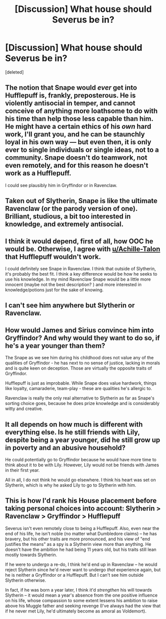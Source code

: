 #+TITLE: [Discussion] What house should Severus be in?

* [Discussion] What house should Severus be in?
:PROPERTIES:
:Score: 5
:DateUnix: 1554670246.0
:DateShort: 2019-Apr-08
:FlairText: Discussion
:END:
[deleted]


** The notion that Snape would /ever/ get into Hufflepuff is, frankly, preposterous. He is violently antisocial in temper, and cannot conceive of anything more loathsome to do with his time than help those less capable than him. He might have a certain ethics of his /own/ hard work, I'll grant you, and he can be staunchly loyal in his own way --- but even then, it is only ever to single individuals or single ideas, not to a community. Snape doesn't do teamwork, not even remotely, and for this reason he doesn't work as a Hufflepuff.

I could see plausibly him in Gryffindor or in Ravenclaw.
:PROPERTIES:
:Author: Achille-Talon
:Score: 24
:DateUnix: 1554670680.0
:DateShort: 2019-Apr-08
:END:


** Taken out of Slytherin, Snape is like the ultimate Ravenclaw (or the parody version of one). Brilliant, studious, a bit too interested in knowledge, and extremely antisocial.
:PROPERTIES:
:Author: PlusMortgage
:Score: 19
:DateUnix: 1554676630.0
:DateShort: 2019-Apr-08
:END:


** I think it would depend, first of all, how OOC he would be. Otherwise, I agree with [[/u/Achille-Talon][u/Achille-Talon]] that Hufflepuff wouldn't work.

I could definitely see Snape in Ravenclaw. I think that outside of Slytherin, it's probably the best fit. I think a key difference would be how he seeks to use his knowledge. In my mind Ravenclaw Snape would be a little more innocent (maybe not the best description? ) and more interested in knowledge/potions just for the sake of knowing.
:PROPERTIES:
:Author: kingsley_95
:Score: 7
:DateUnix: 1554677529.0
:DateShort: 2019-Apr-08
:END:


** I can't see him anywhere but Slytherin or Ravenclaw.
:PROPERTIES:
:Author: Asviloka
:Score: 4
:DateUnix: 1554691320.0
:DateShort: 2019-Apr-08
:END:


** How would James and Sirius convince him into Gryffindor? And why would they want to do so, if he's a year younger than them?

The Snape as we see him during his childhood does not value any of the qualities of Gryffindor - he has next to no sense of justice, lacking in morals and is quite keen on deception. Those are virtually the opposite traits of Gryffindor.

Hufflepuff is just as improbable. While Snape does value hardwork, things like loyalty, camaraderie, team-play - these are qualities he's allergic to.

Ravenclaw is really the only real alternative to Slytherin as far as Snape's sorting choice goes, because he does prize knowledge and is considerably witty and creative.
:PROPERTIES:
:Author: avittamboy
:Score: 6
:DateUnix: 1554678376.0
:DateShort: 2019-Apr-08
:END:


** It all depends on how much is different with everything else. Is he still friends with Lily, despite being a year younger, did he still grow up in poverty and an abusive household?

He could potentially go to Gryffindor because he would have more time to think about it to be with Lily. However, Lily would not be friends with James in their first year.

All in all, I do not think he would go elsewhere. I think his heart was set on Slytherin, which is why he asked Lily to go to Slytherin with him.
:PROPERTIES:
:Author: ModernDayWeeaboo
:Score: 2
:DateUnix: 1554685209.0
:DateShort: 2019-Apr-08
:END:


** This is how I'd rank his House placement before taking personal choices into account: Slytherin > Ravenclaw > Gryffindor > Hufflepuff

Severus isn't even remotely close to being a Hufflepuff. Also, even near the end of his life, he isn't noble (no matter what Dumbledore claims) -- he has bravery, but his other traits are more pronounced, and his view of "end justifies the means" as a spy is a Slytherin view more than anything. He doesn't have the ambition he had being 11 years old, but his traits still lean mostly towards Slytherin.

If he were to undergo a re-do, I think he'd end up in Ravenclaw -- he would reject Slytherin since he'd never want to undergo /that/ experience again, but he is neither a Gryffindor or a Hufflepuff. But I can't see him outside Slytherin otherwise.

In fact, if he was born a year later, I think it'd /strengthen/ his will towards Slytherin -- it would mean a year's absence from the one positive influence on his life, whose compassion to some extent lessens his ambition to raise above his Muggle father and seeking revenge (I've always had the view that if he never met Lily, he'd ultimately become as amoral as Voldemort).
:PROPERTIES:
:Author: Fredrik1994
:Score: 2
:DateUnix: 1554716751.0
:DateShort: 2019-Apr-08
:END:
